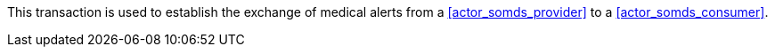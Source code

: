 // DEV-38 Transaction Summary

This transaction is used to establish the exchange of medical alerts from a <<actor_somds_provider>> to a <<actor_somds_consumer>>.

